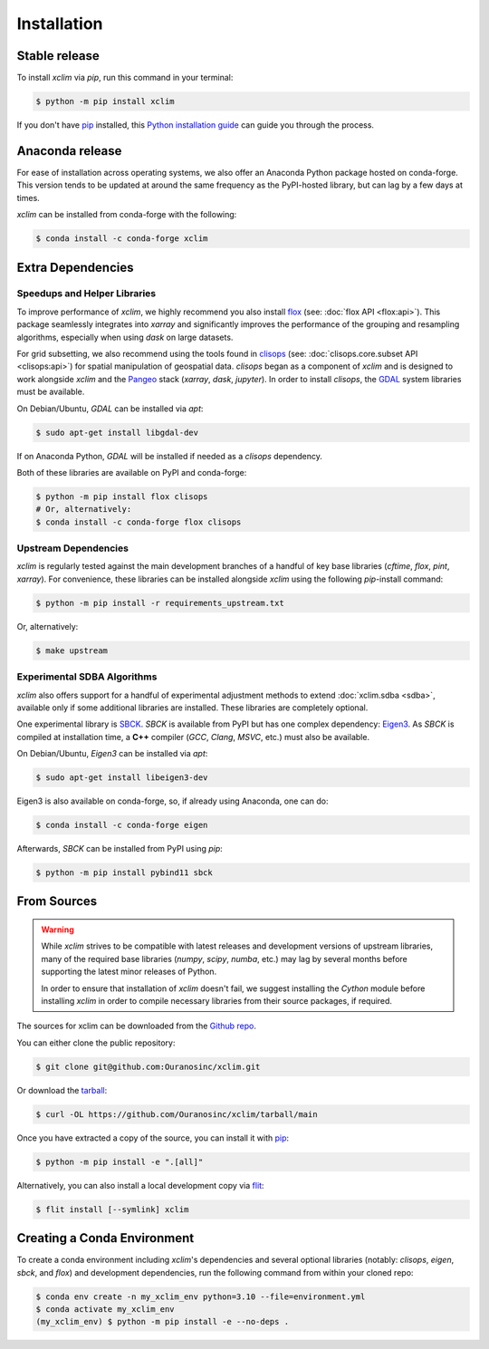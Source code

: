 .. highlight:: shell

============
Installation
============

Stable release
--------------

To install `xclim` via `pip`, run this command in your terminal:

.. code-block:: shell

    $ python -m pip install xclim

If you don't have `pip`_ installed, this `Python installation guide`_ can guide you through the process.

.. _pip: https://pip.pypa.io/
.. _Python installation guide: https://docs.python-guide.org/starting/installation/

Anaconda release
----------------

For ease of installation across operating systems, we also offer an Anaconda Python package hosted on conda-forge.
This version tends to be updated at around the same frequency as the PyPI-hosted library, but can lag by a few days at times.

`xclim` can be installed from conda-forge with the following:

.. code-block:: shell

    $ conda install -c conda-forge xclim

.. _extra-dependencies:

Extra Dependencies
------------------

Speedups and Helper Libraries
^^^^^^^^^^^^^^^^^^^^^^^^^^^^^

To improve performance of `xclim`, we highly recommend you also install `flox`_ (see: :doc:`flox API <flox:api>`).
This package seamlessly integrates into `xarray` and significantly improves the performance of the grouping and resampling algorithms, especially when using `dask` on large datasets.

For grid subsetting, we also recommend using the tools found in `clisops`_ (see: :doc:`clisops.core.subset API <clisops:api>`) for spatial manipulation of geospatial data. `clisops` began as a component of `xclim` and is designed to work alongside `xclim` and the `Pangeo`_ stack (`xarray`, `dask`, `jupyter`). In order to install `clisops`, the `GDAL`_ system libraries must be available.

On Debian/Ubuntu, `GDAL` can be installed via `apt`:

.. code-block:: shell

    $ sudo apt-get install libgdal-dev

If on Anaconda Python, `GDAL` will be installed if needed as a `clisops` dependency.

Both of these libraries are available on PyPI and conda-forge:

.. code-block:: shell

    $ python -m pip install flox clisops
    # Or, alternatively:
    $ conda install -c conda-forge flox clisops

.. _GDAL: https://gdal.org/download.html#binaries
.. _Pangeo: https://pangeo.io/

Upstream Dependencies
^^^^^^^^^^^^^^^^^^^^^

`xclim` is regularly tested against the main development branches of a handful of key base libraries (`cftime`, `flox`, `pint`, `xarray`).
For convenience, these libraries can be installed alongside `xclim` using the following `pip`-install command:

.. code-block:: shell

    $ python -m pip install -r requirements_upstream.txt

Or, alternatively:

.. code-block:: shell

    $ make upstream

.. _flox: https://github.com/xarray-contrib/flox
.. _clisops: https://github.com/roocs/clisops

Experimental SDBA Algorithms
^^^^^^^^^^^^^^^^^^^^^^^^^^^^

`xclim` also offers support for a handful of experimental adjustment methods to extend :doc:`xclim.sdba <sdba>`, available only if some additional libraries are installed. These libraries are completely optional.

One experimental library is `SBCK`_. `SBCK` is available from PyPI but has one complex dependency: `Eigen3`_.
As `SBCK` is compiled at installation time, a **C++** compiler (`GCC`, `Clang`, `MSVC`, etc.) must also be available.

On Debian/Ubuntu, `Eigen3` can be installed via `apt`:

.. code-block:: shell

    $ sudo apt-get install libeigen3-dev

Eigen3 is also available on conda-forge, so, if already using Anaconda, one can do:

.. code-block:: shell

    $ conda install -c conda-forge eigen

Afterwards, `SBCK` can be installed from PyPI using `pip`:

.. code-block:: shell

    $ python -m pip install pybind11 sbck

.. _SBCK: https://github.com/yrobink/SBCK
.. _Eigen3: https://eigen.tuxfamily.org/index.php

From Sources
------------

.. warning::
    While `xclim` strives to be compatible with latest releases and development versions of upstream libraries, many of the required base libraries (`numpy`, `scipy`, `numba`, etc.) may lag by several months before supporting the latest minor releases of Python.

    In order to ensure that installation of `xclim` doesn't fail, we suggest installing the `Cython` module before installing `xclim` in order to compile necessary libraries from their source packages, if required.

The sources for xclim can be downloaded from the `Github repo`_.

You can either clone the public repository:

.. code-block:: shell

    $ git clone git@github.com:Ouranosinc/xclim.git

Or download the `tarball`_:

.. code-block:: shell

    $ curl -OL https://github.com/Ouranosinc/xclim/tarball/main

Once you have extracted a copy of the source, you can install it with `pip`_:

.. code-block:: shell

    $ python -m pip install -e ".[all]"

Alternatively, you can also install a local development copy via `flit`_:

.. code-block:: shell

    $ flit install [--symlink] xclim

.. _Github repo: https://github.com/Ouranosinc/xclim
.. _tarball: https://github.com/Ouranosinc/xclim/tarball/main
.. _flit: https://flit.pypa.io/en/stable

Creating a Conda Environment
----------------------------

To create a conda environment including `xclim`'s dependencies and several optional libraries (notably: `clisops`, `eigen`, `sbck`, and `flox`) and development dependencies, run the following command from within your cloned repo:

.. code-block:: console

    $ conda env create -n my_xclim_env python=3.10 --file=environment.yml
    $ conda activate my_xclim_env
    (my_xclim_env) $ python -m pip install -e --no-deps .
